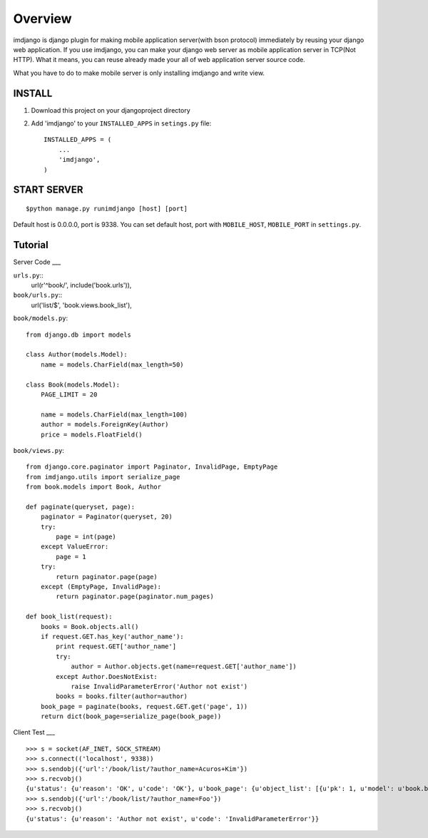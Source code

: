 ====================
Overview
====================

imdjango is django plugin for making mobile application server(with bson protocol) immediately by reusing your django web application.
If you use imdjango, you can make your django web server as mobile application server in TCP(Not HTTP). 
What it means, you can reuse already made your all of web application server source code.

What you have to do to make mobile server is only installing imdjango and write view.

INSTALL
============

#. Download this project on your djangoproject directory 
#. Add 'imdjango' to your ``INSTALLED_APPS`` in ``setings.py`` file::

       INSTALLED_APPS = (
           ...
           'imdjango',
       )

START SERVER
============
::

		$python manage.py runimdjango [host] [port]

Default host is 0.0.0.0, port is 9338.
You can set default host, port with ``MOBILE_HOST``, ``MOBILE_PORT`` in ``settings.py``.


Tutorial
========


Server Code
___

``urls.py``::
    url(r'^book/', include('book.urls')),

``book/urls.py``::
    url('list/$', 'book.views.book_list'),

``book/models.py``::

    from django.db import models

    class Author(models.Model):
        name = models.CharField(max_length=50)

    class Book(models.Model):
        PAGE_LIMIT = 20

        name = models.CharField(max_length=100)
        author = models.ForeignKey(Author)
        price = models.FloatField()

``book/views.py``::

    from django.core.paginator import Paginator, InvalidPage, EmptyPage
    from imdjango.utils import serialize_page
    from book.models import Book, Author

    def paginate(queryset, page):
        paginator = Paginator(queryset, 20)
        try:
            page = int(page)
        except ValueError:
            page = 1
        try:
            return paginator.page(page)
        except (EmptyPage, InvalidPage):
            return paginator.page(paginator.num_pages)
            
    def book_list(request):
        books = Book.objects.all()
        if request.GET.has_key('author_name'):
            print request.GET['author_name']
            try:
                author = Author.objects.get(name=request.GET['author_name'])
            except Author.DoesNotExist:
                raise InvalidParameterError('Author not exist')
            books = books.filter(author=author)
        book_page = paginate(books, request.GET.get('page', 1))
        return dict(book_page=serialize_page(book_page))


Client Test
___
::
    >>> s = socket(AF_INET, SOCK_STREAM)
    >>> s.connect(('localhost', 9338))
    >>> s.sendobj({'url':'/book/list/?author_name=Acuros+Kim'})
    >>> s.recvobj()
    {u'status': {u'reason': 'OK', u'code': 'OK'}, u'book_page': {u'object_list': [{u'pk': 1, u'model': u'book.book', u'fields': {u'price': 10.0, u'name': u'How to imdjango', u'author': 1}}, {u'pk': 2, u'model': u'book.book', u'fields': {u'price': 10.0, u'name': u'Foo book title', u'author': 1}}], u'num_pages': 1, u'number': 1}}
    >>> s.sendobj({'url':'/book/list/?author_name=Foo'})
    >>> s.recvobj()
    {u'status': {u'reason': 'Author not exist', u'code': 'InvalidParameterError'}}



